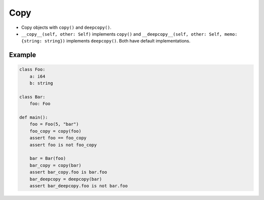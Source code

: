Copy
----

- Copy objects with ``copy()`` and ``deepcopy()``.

- ``__copy__(self, other: Self)`` implements ``copy()`` and
  ``__deepcopy__(self, other: Self, memo: {string: string})``
  implements ``deepcopy()``. Both have default implementations.

Example
^^^^^^^

.. code-block:: mys

   class Foo:
       a: i64
       b: string

   class Bar:
       foo: Foo

   def main():
       foo = Foo(5, "bar")
       foo_copy = copy(foo)
       assert foo == foo_copy
       assert foo is not foo_copy

       bar = Bar(foo)
       bar_copy = copy(bar)
       assert bar_copy.foo is bar.foo
       bar_deepcopy = deepcopy(bar)
       assert bar_deepcopy.foo is not bar.foo
